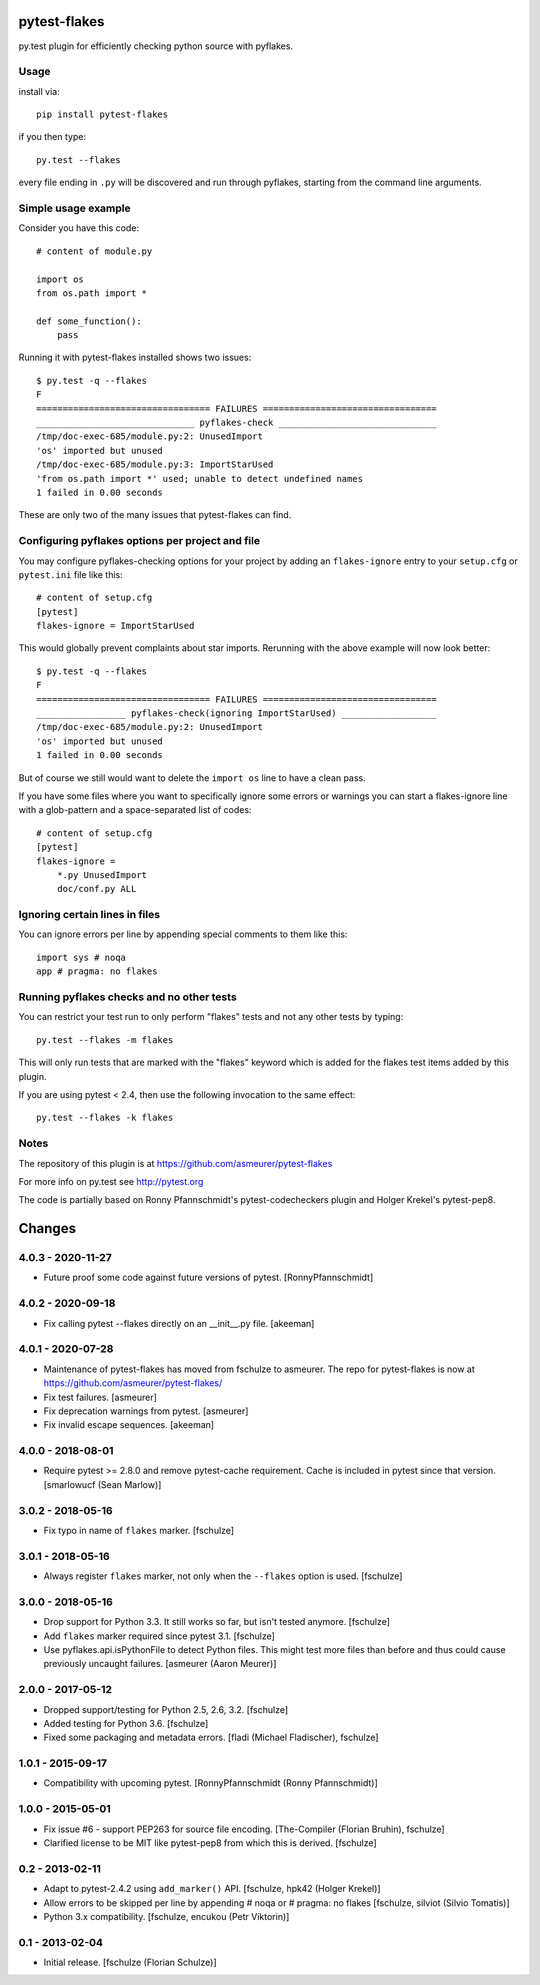 pytest-flakes
=============

py.test plugin for efficiently checking python source with pyflakes.


Usage
-----

install via::

    pip install pytest-flakes

if you then type::

    py.test --flakes

every file ending in ``.py`` will be discovered and run through pyflakes,
starting from the command line arguments.

Simple usage example
-----------------------------

Consider you have this code::

    # content of module.py

    import os
    from os.path import *

    def some_function():
        pass

Running it with pytest-flakes installed shows two issues::

    $ py.test -q --flakes
    F
    ================================= FAILURES =================================
    ______________________________ pyflakes-check ______________________________
    /tmp/doc-exec-685/module.py:2: UnusedImport
    'os' imported but unused
    /tmp/doc-exec-685/module.py:3: ImportStarUsed
    'from os.path import *' used; unable to detect undefined names
    1 failed in 0.00 seconds

These are only two of the many issues that pytest-flakes can find.

Configuring pyflakes options per project and file
-------------------------------------------------

You may configure pyflakes-checking options for your project
by adding an ``flakes-ignore`` entry to your ``setup.cfg``
or ``pytest.ini`` file like this::

    # content of setup.cfg
    [pytest]
    flakes-ignore = ImportStarUsed

This would globally prevent complaints about star imports.
Rerunning with the above example will now look better::

    $ py.test -q --flakes
    F
    ================================= FAILURES =================================
    _________________ pyflakes-check(ignoring ImportStarUsed) __________________
    /tmp/doc-exec-685/module.py:2: UnusedImport
    'os' imported but unused
    1 failed in 0.00 seconds

But of course we still would want to delete the ``import os`` line to
have a clean pass.

If you have some files where you want to specifically ignore
some errors or warnings you can start a flakes-ignore line with
a glob-pattern and a space-separated list of codes::

    # content of setup.cfg
    [pytest]
    flakes-ignore =
        *.py UnusedImport
        doc/conf.py ALL


Ignoring certain lines in files
-------------------------------

You can ignore errors per line by appending special comments to them like this::

    import sys # noqa
    app # pragma: no flakes


Running pyflakes checks and no other tests
------------------------------------------

You can restrict your test run to only perform "flakes" tests
and not any other tests by typing::

    py.test --flakes -m flakes

This will only run tests that are marked with the "flakes" keyword
which is added for the flakes test items added by this plugin.

If you are using pytest < 2.4, then use the following invocation
to the same effect::

    py.test --flakes -k flakes


Notes
-----

The repository of this plugin is at https://github.com/asmeurer/pytest-flakes

For more info on py.test see http://pytest.org

The code is partially based on Ronny Pfannschmidt's pytest-codecheckers plugin
and Holger Krekel's pytest-pep8.


Changes
=======

4.0.3 - 2020-11-27
------------------

- Future proof some code against future versions of pytest. [RonnyPfannschmidt]

4.0.2 - 2020-09-18
------------------

- Fix calling pytest --flakes directly on an __init__.py file. [akeeman]

4.0.1 - 2020-07-28
------------------

- Maintenance of pytest-flakes has moved from fschulze to asmeurer. The repo
  for pytest-flakes is now at https://github.com/asmeurer/pytest-flakes/

- Fix test failures.
  [asmeurer]

- Fix deprecation warnings from pytest.
  [asmeurer]

- Fix invalid escape sequences.
  [akeeman]

4.0.0 - 2018-08-01
------------------

- Require pytest >= 2.8.0 and remove pytest-cache requirement.
  Cache is included in pytest since that version.
  [smarlowucf (Sean Marlow)]


3.0.2 - 2018-05-16
------------------

- Fix typo in name of ``flakes`` marker.
  [fschulze]


3.0.1 - 2018-05-16
------------------

- Always register ``flakes`` marker, not only when the ``--flakes`` option
  is used.
  [fschulze]


3.0.0 - 2018-05-16
------------------

- Drop support for Python 3.3. It still works so far, but isn't tested anymore.
  [fschulze]

- Add ``flakes`` marker required since pytest 3.1.
  [fschulze]

- Use pyflakes.api.isPythonFile to detect Python files. This might test more
  files than before and thus could cause previously uncaught failures.
  [asmeurer (Aaron Meurer)]


2.0.0 - 2017-05-12
------------------

- Dropped support/testing for Python 2.5, 2.6, 3.2.
  [fschulze]

- Added testing for Python 3.6.
  [fschulze]

- Fixed some packaging and metadata errors.
  [fladi (Michael Fladischer), fschulze]


1.0.1 - 2015-09-17
------------------

- Compatibility with upcoming pytest.
  [RonnyPfannschmidt (Ronny Pfannschmidt)]


1.0.0 - 2015-05-01
------------------

- Fix issue #6 - support PEP263 for source file encoding.
  [The-Compiler (Florian Bruhin), fschulze]

- Clarified license to be MIT like pytest-pep8 from which this is derived.
  [fschulze]


0.2 - 2013-02-11
----------------

- Adapt to pytest-2.4.2 using ``add_marker()`` API.
  [fschulze, hpk42 (Holger Krekel)]

- Allow errors to be skipped per line by appending # noqa or # pragma: no flakes
  [fschulze, silviot (Silvio Tomatis)]

- Python 3.x compatibility.
  [fschulze, encukou (Petr Viktorin)]


0.1 - 2013-02-04
----------------

- Initial release.
  [fschulze (Florian Schulze)]
